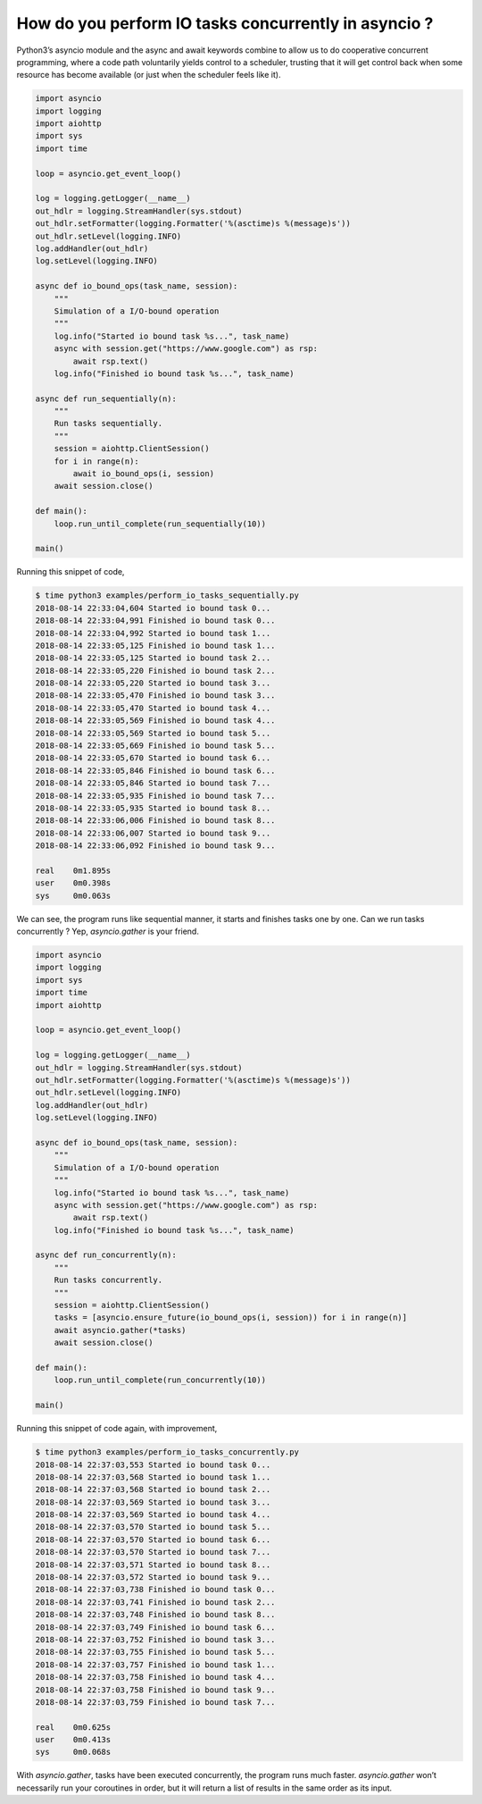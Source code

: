 How do you perform IO tasks concurrently in asyncio ?
=====================================================

Python3’s asyncio module and the async and await keywords combine to allow us to do cooperative concurrent programming, where a code path voluntarily yields control to a scheduler, trusting that it will get control back when some resource has become available (or just when the scheduler feels like it).


.. code-block:: python

    import asyncio
    import logging
    import aiohttp
    import sys
    import time

    loop = asyncio.get_event_loop()

    log = logging.getLogger(__name__)
    out_hdlr = logging.StreamHandler(sys.stdout)
    out_hdlr.setFormatter(logging.Formatter('%(asctime)s %(message)s'))
    out_hdlr.setLevel(logging.INFO)
    log.addHandler(out_hdlr)
    log.setLevel(logging.INFO)

    async def io_bound_ops(task_name, session):
        """
        Simulation of a I/O-bound operation
        """
        log.info("Started io bound task %s...", task_name)
        async with session.get("https://www.google.com") as rsp:
            await rsp.text()
        log.info("Finished io bound task %s...", task_name)

    async def run_sequentially(n):
        """
        Run tasks sequentially.
        """
        session = aiohttp.ClientSession()
        for i in range(n):
            await io_bound_ops(i, session)
        await session.close()

    def main():
        loop.run_until_complete(run_sequentially(10))

    main()

Running this snippet of code,

.. code-block::

    $ time python3 examples/perform_io_tasks_sequentially.py
    2018-08-14 22:33:04,604 Started io bound task 0...
    2018-08-14 22:33:04,991 Finished io bound task 0...
    2018-08-14 22:33:04,992 Started io bound task 1...
    2018-08-14 22:33:05,125 Finished io bound task 1...
    2018-08-14 22:33:05,125 Started io bound task 2...
    2018-08-14 22:33:05,220 Finished io bound task 2...
    2018-08-14 22:33:05,220 Started io bound task 3...
    2018-08-14 22:33:05,470 Finished io bound task 3...
    2018-08-14 22:33:05,470 Started io bound task 4...
    2018-08-14 22:33:05,569 Finished io bound task 4...
    2018-08-14 22:33:05,569 Started io bound task 5...
    2018-08-14 22:33:05,669 Finished io bound task 5...
    2018-08-14 22:33:05,670 Started io bound task 6...
    2018-08-14 22:33:05,846 Finished io bound task 6...
    2018-08-14 22:33:05,846 Started io bound task 7...
    2018-08-14 22:33:05,935 Finished io bound task 7...
    2018-08-14 22:33:05,935 Started io bound task 8...
    2018-08-14 22:33:06,006 Finished io bound task 8...
    2018-08-14 22:33:06,007 Started io bound task 9...
    2018-08-14 22:33:06,092 Finished io bound task 9...

    real    0m1.895s
    user    0m0.398s
    sys     0m0.063s

We can see, the program runs like sequential manner, it starts and finishes tasks one by one. Can we run tasks concurrently ? Yep, `asyncio.gather` is your friend.

.. code-block:: python

    import asyncio
    import logging
    import sys
    import time
    import aiohttp

    loop = asyncio.get_event_loop()

    log = logging.getLogger(__name__)
    out_hdlr = logging.StreamHandler(sys.stdout)
    out_hdlr.setFormatter(logging.Formatter('%(asctime)s %(message)s'))
    out_hdlr.setLevel(logging.INFO)
    log.addHandler(out_hdlr)
    log.setLevel(logging.INFO)

    async def io_bound_ops(task_name, session):
        """
        Simulation of a I/O-bound operation
        """
        log.info("Started io bound task %s...", task_name)
        async with session.get("https://www.google.com") as rsp:
            await rsp.text()
        log.info("Finished io bound task %s...", task_name)

    async def run_concurrently(n):
        """
        Run tasks concurrently.
        """
        session = aiohttp.ClientSession()
        tasks = [asyncio.ensure_future(io_bound_ops(i, session)) for i in range(n)]
        await asyncio.gather(*tasks)
        await session.close()

    def main():
        loop.run_until_complete(run_concurrently(10))

    main()

Running this snippet of code again, with improvement,

.. code-block::

    $ time python3 examples/perform_io_tasks_concurrently.py
    2018-08-14 22:37:03,553 Started io bound task 0...
    2018-08-14 22:37:03,568 Started io bound task 1...
    2018-08-14 22:37:03,568 Started io bound task 2...
    2018-08-14 22:37:03,569 Started io bound task 3...
    2018-08-14 22:37:03,569 Started io bound task 4...
    2018-08-14 22:37:03,570 Started io bound task 5...
    2018-08-14 22:37:03,570 Started io bound task 6...
    2018-08-14 22:37:03,570 Started io bound task 7...
    2018-08-14 22:37:03,571 Started io bound task 8...
    2018-08-14 22:37:03,572 Started io bound task 9...
    2018-08-14 22:37:03,738 Finished io bound task 0...
    2018-08-14 22:37:03,741 Finished io bound task 2...
    2018-08-14 22:37:03,748 Finished io bound task 8...
    2018-08-14 22:37:03,749 Finished io bound task 6...
    2018-08-14 22:37:03,752 Finished io bound task 3...
    2018-08-14 22:37:03,755 Finished io bound task 5...
    2018-08-14 22:37:03,757 Finished io bound task 1...
    2018-08-14 22:37:03,758 Finished io bound task 4...
    2018-08-14 22:37:03,758 Finished io bound task 9...
    2018-08-14 22:37:03,759 Finished io bound task 7...

    real    0m0.625s
    user    0m0.413s
    sys     0m0.068s

With `asyncio.gather`, tasks have been executed concurrently, the program runs much faster. `asyncio.gather` won’t necessarily run your coroutines in order, but it will return a list of results in the same order as its input.
